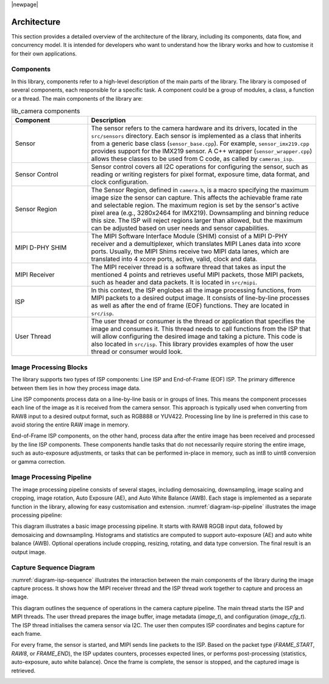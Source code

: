 |newpage|

.. _lib_camera_architecture:

Architecture
============

This section provides a detailed overview of the architecture of the library, including its components, data flow, and concurrency model. It is intended for developers who want to understand how the library works and how to customise it for their own applications.

Components
----------

In this library, components refer to a high-level description of the main parts of the library. The library is composed of several components, each responsible for a specific task. A component could be a group of modules, a class, a function or a thread. The main components of the library are:

.. list-table:: lib_camera components
    :header-rows: 1
    :widths: 25 75

    * - Component
      - Description
    * - Sensor
      - The sensor refers to the camera hardware and its drivers, located in the ``src/sensors`` directory. Each sensor is implemented as a class that inherits from a generic base class (``sensor_base.cpp``). For example, ``sensor_imx219.cpp`` provides support for the IMX219 sensor. A C++ wrapper (``sensor_wrapper.cpp``) allows these classes to be used from C code, as called by ``cameras_isp``.
    * - Sensor Control
      - Sensor control covers all I2C operations for configuring the sensor, such as reading or writing registers for pixel format, exposure time, data format, and clock configuration.
    * - Sensor Region
      - The Sensor Region, defined in ``camera.h``, is a macro specifying the maximum image size the sensor can capture. This affects the achievable frame rate and selectable region. The maximum region is set by the sensor's active pixel area (e.g., 3280x2464 for IMX219). Downsampling and binning reduce this size. The ISP will reject regions larger than allowed, but the maximum can be adjusted based on user needs and sensor capabilities.
    * - MIPI D-PHY SHIM
      - The MIPI Software Interface Module (SHIM) consist of a MIPI D-PHY receiver and a demultiplexer, which translates MIPI Lanes data into xcore ports. Usually, the MIPI Shims receive two MIPI data lanes, which are translated into 4 xcore ports, active, valid, clock and data.
    * - MIPI Receiver
      - The MIPI receiver thread is a software thread that takes as input the mentioned 4 points and retrieves useful MIPI packets, those MIPI packets, such as header and data packets. It is located in ``src/mipi``. 
    * - ISP
      - In this context, the ISP englobes all the image processing functions, from MIPI packets to a desired output image. It consists of line-by-line processes as well as after the end of frame (EOF) functions. They are located in ``src/isp``.
    * - User Thread 
      - The user thread or consumer is the thread or application that specifies the image and consumes it. This thread needs to call functions from the ISP that will allow configuring the desired image and taking a picture. This code is also located in ``src/isp``. This library provides examples of how the user thread or consumer would look.

Image Processing Blocks
-----------------------

The library supports two types of ISP components: Line ISP and End-of-Frame (EOF) ISP. The primary difference between them lies in how they process image data.

Line ISP components process data on a line-by-line basis or in groups of lines. This means the component processes each line of the image as it is received from the camera sensor. This approach is typically used when converting from RAW8 input to a desired output format, such as RGB888 or YUV422. Processing line by line is preferred in this case to avoid storing the entire RAW image in memory.

End-of-Frame ISP components, on the other hand, process data after the entire image has been received and processed by the line ISP components. These components handle tasks that do not necessarily require storing the entire image, such as auto-exposure adjustments, or tasks that can be performed in-place in memory, such as int8 to uint8 conversion or gamma correction.

Image Processing Pipeline
-------------------------

The image processing pipeline consists of several stages, including demosaicing, downsampling, image scaling and cropping, image rotation, Auto Exposure (AE), and Auto White Balance (AWB). Each stage is implemented as a separate function in the library, allowing for easy customisation and extension.
:numref:`diagram-isp-pipeline` illustrates the image processing pipeline:

.. _diagram-isp-pipeline:
.. uml:: ../images/diagram-isp-pipeline.uml
    :alt: ISP Pipeline Diagram
    :caption: ISP Pipeline Diagram
    :align: center
    :height: 320px

This diagram illustrates a basic image processing pipeline. It starts with RAW8 RGGB input data, followed by demosaicing and downsampling. Histograms and statistics are computed to support auto-exposure (AE) and auto white balance (AWB). Optional operations include cropping, resizing, rotating, and data type conversion. The final result is an output image.

Capture Sequence Diagram
------------------------

:numref:`diagram-isp-sequence` illustrates the interaction between the main components of the library during the image capture process. 
It shows how the MIPI receiver thread and the ISP thread work together to capture and process an image.

This diagram outlines the sequence of operations in the camera capture pipeline. The main thread starts the ISP and MIPI threads. The user thread prepares the image buffer, image metadata (`image_t`), and configuration (`image_cfg_t`). The ISP thread initialises the camera sensor via I2C. The user then computes ISP coordinates and begins capture for each frame.

For every frame, the sensor is started, and MIPI sends line packets to the ISP. Based on the packet type (`FRAME_START`, `RAW8`, or `FRAME_END`), the ISP updates counters, processes expected lines, or performs post-processing (statistics, auto-exposure, auto white balance). Once the frame is complete, the sensor is stopped, and the captured image is retrieved.

.. _diagram-isp-sequence:
.. uml:: ../images/diagram-isp-sequence.uml
    :alt: Capture Sequence Diagram
    :caption: Capture Sequence Diagram
    :align: center
    :width: 90%
